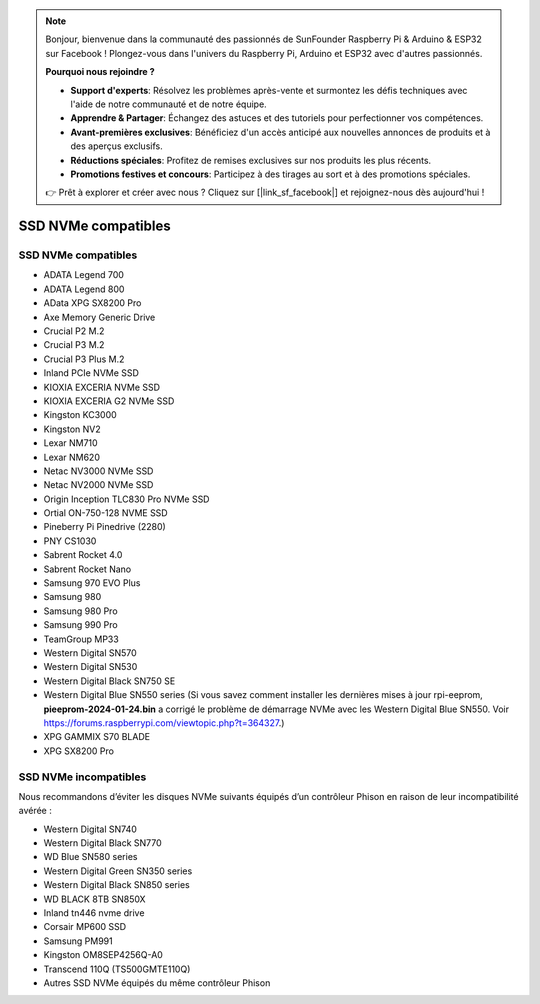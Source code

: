 .. note::

    Bonjour, bienvenue dans la communauté des passionnés de SunFounder Raspberry Pi & Arduino & ESP32 sur Facebook ! Plongez-vous dans l'univers du Raspberry Pi, Arduino et ESP32 avec d'autres passionnés.

    **Pourquoi nous rejoindre ?**

    - **Support d'experts**: Résolvez les problèmes après-vente et surmontez les défis techniques avec l'aide de notre communauté et de notre équipe.
    - **Apprendre & Partager**: Échangez des astuces et des tutoriels pour perfectionner vos compétences.
    - **Avant-premières exclusives**: Bénéficiez d'un accès anticipé aux nouvelles annonces de produits et à des aperçus exclusifs.
    - **Réductions spéciales**: Profitez de remises exclusives sur nos produits les plus récents.
    - **Promotions festives et concours**: Participez à des tirages au sort et à des promotions spéciales.

    👉 Prêt à explorer et créer avec nous ? Cliquez sur [|link_sf_facebook|] et rejoignez-nous dès aujourd'hui !

SSD NVMe compatibles
========================

SSD NVMe compatibles
---------------------------

* ADATA Legend 700
* ADATA Legend 800
* AData XPG SX8200 Pro

* Axe Memory Generic Drive

* Crucial P2 M.2
* Crucial P3 M.2
* Crucial P3 Plus M.2

* Inland PCIe NVMe SSD

* KIOXIA EXCERIA NVMe SSD
* KIOXIA EXCERIA G2 NVMe SSD

* Kingston KC3000
* Kingston NV2

* Lexar NM710
* Lexar NM620

* Netac NV3000 NVMe SSD
* Netac NV2000 NVMe SSD

* Origin Inception TLC830 Pro NVMe SSD
* Ortial ON-750-128 NVME SSD

* Pineberry Pi Pinedrive (2280)

* PNY CS1030

* Sabrent Rocket 4.0
* Sabrent Rocket Nano

* Samsung 970 EVO Plus
* Samsung 980
* Samsung 980 Pro
* Samsung 990 Pro

* TeamGroup MP33

* Western Digital SN570
* Western Digital SN530
* Western Digital Black SN750 SE
* Western Digital Blue SN550 series (Si vous savez comment installer les dernières mises à jour rpi-eeprom, **pieeprom-2024-01-24.bin** a corrigé le problème de démarrage NVMe avec les Western Digital Blue SN550. Voir https://forums.raspberrypi.com/viewtopic.php?t=364327.)

* XPG GAMMIX S70 BLADE
* XPG SX8200 Pro

SSD NVMe incompatibles
--------------------------

Nous recommandons d’éviter les disques NVMe suivants équipés d’un contrôleur Phison en raison de leur incompatibilité avérée :

* Western Digital SN740
* Western Digital Black SN770
* WD Blue SN580 series
* Western Digital Green SN350 series
* Western Digital Black SN850 series
* WD BLACK 8TB SN850X
* Inland tn446 nvme drive
* Corsair MP600 SSD
* Samsung PM991
* Kingston OM8SEP4256Q-A0
* Transcend 110Q (TS500GMTE110Q)
* Autres SSD NVMe équipés du même contrôleur Phison
